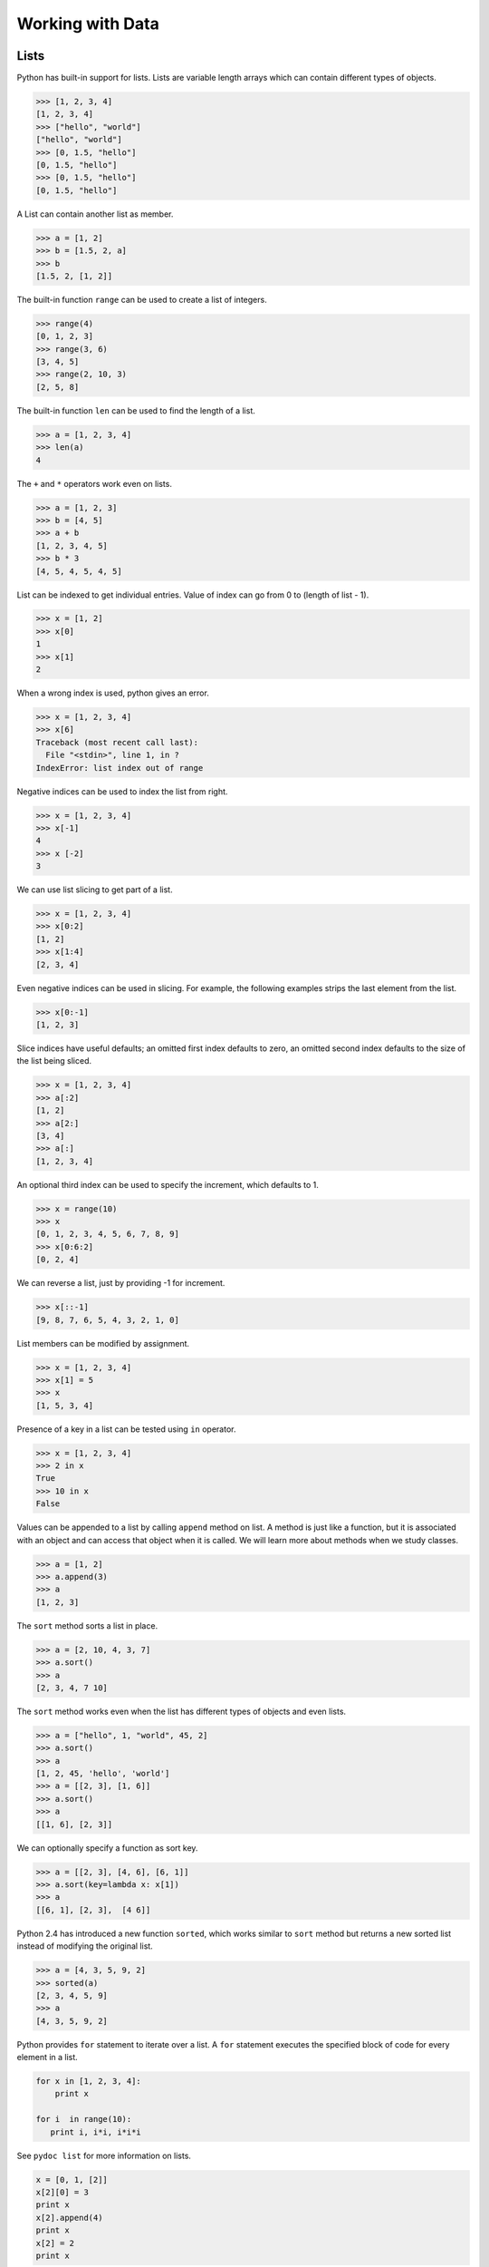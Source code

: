 =================
Working with Data
=================

Lists
-----

Python has built-in support for lists. Lists are variable length arrays which can contain different types of objects.

.. code-block:: python

    >>> [1, 2, 3, 4]
    [1, 2, 3, 4]
    >>> ["hello", "world"]
    ["hello", "world"]
    >>> [0, 1.5, "hello"]
    [0, 1.5, "hello"]
    >>> [0, 1.5, "hello"]
    [0, 1.5, "hello"]

A List can contain another list as member.

.. code-block:: python

    >>> a = [1, 2]
    >>> b = [1.5, 2, a]
    >>> b
    [1.5, 2, [1, 2]]

The built-in function ``range`` can be used to create a list of integers.

.. code-block:: python

    >>> range(4)
    [0, 1, 2, 3]
    >>> range(3, 6)
    [3, 4, 5]
    >>> range(2, 10, 3)
    [2, 5, 8]

The built-in function ``len`` can be used to find the length of a list.

.. code-block:: python

    >>> a = [1, 2, 3, 4]
    >>> len(a)
    4

The ``+`` and ``*`` operators work even on lists.

.. code-block:: python

    >>> a = [1, 2, 3]
    >>> b = [4, 5]
    >>> a + b
    [1, 2, 3, 4, 5]
    >>> b * 3
    [4, 5, 4, 5, 4, 5]

List can be indexed to get individual entries. Value of index can go from 0 to (length of list - 1).

.. code-block:: python

    >>> x = [1, 2]
    >>> x[0]
    1
    >>> x[1]
    2
    
When a wrong index is used, python gives an error.

.. code-block:: python

    >>> x = [1, 2, 3, 4]
    >>> x[6]
    Traceback (most recent call last):
      File "<stdin>", line 1, in ?
    IndexError: list index out of range    
    
Negative indices can be used to index the list from right.

.. code-block:: python

    >>> x = [1, 2, 3, 4]
    >>> x[-1]
    4
    >>> x [-2]
    3

We can use list slicing to get part of a list.

.. code-block:: python

    >>> x = [1, 2, 3, 4]
    >>> x[0:2]
    [1, 2]
    >>> x[1:4]
    [2, 3, 4]
    
Even negative indices can be used in slicing. For example, the following examples strips the last element from the list.

.. code-block:: python

    >>> x[0:-1]
    [1, 2, 3]
    
Slice indices have useful defaults; an omitted first index defaults to zero, an omitted second index defaults to the size of the list being sliced.

.. code-block:: python

    >>> x = [1, 2, 3, 4]
    >>> a[:2]
    [1, 2]
    >>> a[2:]
    [3, 4]
    >>> a[:]
    [1, 2, 3, 4]

An optional third index can be used to specify the increment, which defaults to 1.

.. code-block:: python

    >>> x = range(10)
    >>> x
    [0, 1, 2, 3, 4, 5, 6, 7, 8, 9]
    >>> x[0:6:2]
    [0, 2, 4]
    
We can reverse a list, just by providing -1 for increment.

.. code-block:: python

    >>> x[::-1]
    [9, 8, 7, 6, 5, 4, 3, 2, 1, 0]

List members can be modified by assignment.

.. code-block:: python

    >>> x = [1, 2, 3, 4]
    >>> x[1] = 5
    >>> x
    [1, 5, 3, 4]
    
Presence of a key in a list can be tested using ``in`` operator.

.. code-block:: python

    >>> x = [1, 2, 3, 4]
    >>> 2 in x
    True
    >>> 10 in x
    False
    
Values can be appended to a list by calling ``append`` method on list. A method is just like a function, but it is associated with an object and can access that object when it is called. We will learn more about methods when we study classes.

.. code-block:: python

    >>> a = [1, 2]
    >>> a.append(3)
    >>> a
    [1, 2, 3]

The ``sort`` method sorts a list in place. 

.. code-block:: python

    >>> a = [2, 10, 4, 3, 7]
    >>> a.sort()
    >>> a
    [2, 3, 4, 7 10]

The ``sort`` method works even when the list has different types of objects and even lists.

.. code-block:: python

    >>> a = ["hello", 1, "world", 45, 2]
    >>> a.sort()
    >>> a
    [1, 2, 45, 'hello', 'world']
    >>> a = [[2, 3], [1, 6]]
    >>> a.sort()
    >>> a
    [[1, 6], [2, 3]]
    
We can optionally specify a function as sort key. 

.. code-block:: python

    >>> a = [[2, 3], [4, 6], [6, 1]]
    >>> a.sort(key=lambda x: x[1])
    >>> a
    [[6, 1], [2, 3],  [4 6]]
    
Python 2.4 has introduced a new function ``sorted``, which works similar to ``sort`` method but returns a new sorted list instead of modifying the original list.

.. code-block:: python

    >>> a = [4, 3, 5, 9, 2]
    >>> sorted(a)
    [2, 3, 4, 5, 9]
    >>> a
    [4, 3, 5, 9, 2]

Python provides ``for`` statement to iterate over a list. A ``for`` statement executes the specified block of code for every element in a list. 

.. code-block:: python
   
    for x in [1, 2, 3, 4]:
        print x
   
    for i  in range(10):
       print i, i*i, i*i*i

See ``pydoc list`` for more information on lists.

.. problem:: What will be the output of the following program?

.. code-block:: python

	x = [0, 1, [2]]
	x[2][0] = 3
	print x
	x[2].append(4)
	print x
	x[2] = 2
	print x
	
.. problem:: Python has a built-in function ``sum`` to find sum of all elements of a list. Provide an implementation for ``sum``. 

.. code-block:: python

    >>> sum([1, 2, 3])
    >>> 4

.. problem:: What happens when the above ``sum`` function is called with a list of strings? can you make your ``sum`` function work for a list of strings as well.

.. code-block:: python

    >>> sum(["hello", "world"])
    "helloworld"
    >>> sum(["aa", "bb", "cc"])
    "aabbcc"

.. problem:: Implement a function ``product``, to compute product of a list of numbers.

.. code-block:: python

    >>> product([1, 2, 3])
    6

.. problem:: Write a function ``factorial`` to compute factorial of a number.

.. code-block:: python

    >>> factorial(4)
    24

.. problem:: Write a function ``reverse`` to reverse a list. Can you do this without using list slicing?

.. code-block:: python

    >>> reverse([1, 2, 3, 4])
    [4, 3, 2, 1]
    >>> reverse(reverse([1, 2, 3, 4]))
    [1, 2, 3, 4]

.. problem:: Python has built-in functions ``min`` and ``max`` to compute minimum and maximum of a given list. provide an implementation for these functions. What happens when you call your ``min`` and ``max`` functions with a list of strings? 

.. problem:: Cumulative sum of a list ``[a, b, c, ...]`` is defined as ``[a, a+b, a+b+c, ...]``. Write a function ``cumulative_sum`` to compute cumulative sum of a list. Does your implementation work for a list of strings?

.. code-block:: python

    >>> cumulative_sum([1, 2, 3, 4])
    [1, 3, 6, 10]
    >>> cumulative_sum([4, 3, 2, 1])
    [4, 7, 9, 10]

.. problem:: Write a function ``cumulative_product`` to compute cumulative product of a list of numbers.

.. code-block:: python

    >>> cumulative_product([1, 2, 3, 4])
    [1, 2, 6, 24]
    >>> cumulative_product([4, 3, 2, 1])
    [4, 12, 24, 24]

.. problem:: Write a function ``lensort`` to sort a list of strings based on length.

.. code-block:: python

    >>> lensort(['python', 'perl', 'java', 'c', 'haskell', 'ruby'])
    ['c', 'perl', 'java', 'ruby', 'python', 'haskell']
	
.. problem:: Write a function `unique` to find all the unique elements of a list.

.. code-block:: python

	>>> unique([1, 2, 1, 3, 2, 5])
	[1, 2, 3, 5]

.. problem:: Improve the above `unique` function to take an optional `key`  function as argument and use the return value of the key function to check for uniqueness.

.. code-block:: python

	>>> unique(["python", "java", "Python", "Java"], key=lambda s: s.lower())
	["python", "java"]
    
.. problem:: Write a function `group(list, size)` that take a list and splits into smaller lists of given size.

.. code-block:: python

    >>> group([1, 2, 3, 4, 5, 6, 7, 8, 9], 3)
    [[1, 2, 3], [4, 5, 6], [7, 8, 9]]
    >>> group([1, 2, 3, 4, 5, 6, 7, 8, 9], 4)
    [[1, 2, 3, 4], [5, 6, 7, 8], [9]]    

Tuples
------

Tuple is a sequence type just like ``list``, but it is immutable. 
A tuple consists of a number of values separated by commas.

.. code-block:: python

    >>> a = (1, 2, 3)
    >>> a[0]
    1
    
The enclosing braces are optional.

.. code-block:: python

    >>> a = 1, 2, 3
    >>> a[0]
    1

The built-in function ``len`` and slicing works on tuples too.

.. code-block:: python

    >>> len(a)
    3
    >>> a[1:]
    2, 3

Since parenthesis are also used for grouping, tuples with a single value are represented with an additional comma.

.. code-block:: python

    >>> a = (1)
    >> a
    1
    >>> b = (1,)
    >>> b
    (1,)
    >>> b[0]
    1
    
Strings
-------

Strings also behave like lists in many ways.
Length of a string can be found using built-in function ``len``.

.. code-block:: python

    >>> len("abrakadabra")
    11

Indexing and slicing on strings behave similar to that of lists.

.. code-block:: python

    >>> a = "helloworld"
    >>> a[1]
    'e'
    >>> a[-2]
    'l'
    >>> a[1:5]
    "ello"
    >>> a[:5]
    "hello"
    >>> a[5:]
    "world"
    >>> a[-2:]
    'ld'
    >>> a[:-2]
    'hellowor'
    >>> a[::-1]
    'dlrowolleh'

Python supports formatting values into strings. Although this can include very complicated expressions, the most basic usage is to insert values into a string with the %s placeholder.

.. code-block:: python

    >>> a = 'hello'
    >>> b = 'python'
    >>> "%s %s" % (a, b)
    'hello python'
    >>> 'Chapter %d: %s' % (2, 'Data Structures')
    'Chapter 2: Data Structures'

There are many useful methods on strings.

The ``split`` method splits a string using a delimiter. If no delimiter is specified, it uses any whitespace char as delimiter.

.. code-block:: python

    >>> "hello world".split()
    ['hello', 'world']
    >>> "a,b,c".split(',')
    ['a', 'b', 'c']

The ``join`` method joins a list of strings.

.. code-block:: python

    >>> " ".join(['hello', 'world'])
    'hello world'
    >>> ','.join(['a', 'b', 'c'])
    
The ``strip`` method returns a copy of the given string with leading and trailing whitespace removed. Optionally a string can be passed as argument to remove characters from that string instead of whitespace.

.. code-block:: python

    >>> ' hello world\n'.strip()
    'hello world'
    >>> 'abcdefgh'.strip('abdh')
    'cdefg'
    
.. problem:: Write a function ``extsort`` to sort a list of files based on extension. 

.. code-block:: python

    >>> extsort(['a.c', 'a.py', 'b.py', 'bar.txt', 'foo.txt', 'x.c'])
    ['a.c', 'x.c', 'a.py', 'b.py', 'bar.txt', 'foo.txt']
    
Working With Files
-------------------

Python provides a built-in function ``open`` to open a file, which returns a file object. 

.. code-block:: python
    
    f = open('foo.txt', 'r') # open a file in read mode
    f = open('foo.txt', 'w') # open a file in write mode
    f = open('foo.txt', 'a') # open a file in append mode
    
The second argument to ``open`` is optional, which defaults to ``'r'`` when not specified.
    
Unix does not distinguish binary files from text files but windows does. On windows ``'rb'``, ``'wb'``, ``'ab'`` should be used to open a binary file in read, write and append mode respectively.

Easiest way to read contents of a file is by using the ``read`` method.

.. code-block:: python

    >>> open('foo.txt').read()
    'first line\nsecond line\nlast line\n'

Contents of a file can be read line-wise using ``readline`` and ``readlines`` methods.
The ``readline`` method returns empty string when there is nothing more to read in a file.

.. code-block:: python

    >>> open('foo.txt').readlines()
    ['first line\n', 'second line\n', 'last line\n']
    >>> f = open('foo.txt')
    >>> f.readline()
    'first line\n'
    >>> f.readline()
    'second line\n'
    >>> f.readline()
    'last line\n'
    >>> f.readline()
    ''

The ``write`` method is used to write data to a file opened in write or append mode.

.. code-block:: python

    >>> f = open('foo.txt', 'w')
    >>> f.write('a\nb\nc')
    >>> f.close()
    
    >>> f.open('foo.txt', 'a')
    >>> f.write('d\n')
    >>> f.close()
    
The ``writelines`` method is convenient to use when the data is available as a list of lines.

.. code-block:: python

    >>> f = open('foo.txt')
    >>> f.writelines(['a\n', 'b\n', 'c\n'])
    >>> f.close()
    
Example: Word Count
^^^^^^^^^^^^^^^^^^^

Lets try to compute the number of characters, words and lines in a file. 

Number of characters in a file is same as the length of its contents.

.. code-block:: python

    def charcount(filename):
        return len(open(filename).read())
    
Number of words in a file can be found by splitting the contents of the file.

.. code-block:: python

    def wordcount(filename):
        return len(open(filename).read().split())
        
Number of lines in a file can be found from ``readlines`` method.

.. code-block:: python

    def linecount(filename):
        return len(open(filename).readlines())

.. problem:: Write a program ``reverse.py`` to print lines of a file in reverse order.

.. code-block:: text
 
      $ cat she.txt
      She sells seashells on the seashore;
      The shells that she sells are seashells I'm sure.
      So if she sells seashells on the seashore,
      I'm sure that the shells are seashore shells.

      $ python reverse.py she.txt
      I'm sure that the shells are seashore shells.
      So if she sells seashells on the seashore,
      The shells that she sells are seashells I'm sure.
      She sells seashells on the seashore;

.. problem:: Write a program to print each line of a file in reverse order.

.. problem:: Implement unix commands ``head`` and ``tail``. The ``head`` and ``tail`` commands take a file as argument and prints its first and last 10 lines of the file respectively.

.. problem:: Implement unix command ``grep``. The ``grep`` command takes a string and a file as arguments and prints all lines in the file which contain the specified string.

.. code-block:: text

    $ python grep.py she.txt sure
    The shells that she sells are seashells I'm sure.
    I'm sure that the shells are seashore shells.

.. problem:: Write a program `wrap.py` that takes filename and width as aruguments and wraps the lines longer than `width`.

.. code-block:: text

    $ python wrap.py she.txt 30
    I'm sure that the shells are s
    eashore shells.
    So if she sells seashells on t
    he seashore,
    The shells that she sells are 
    seashells I'm sure.
    She sells seashells on the sea
    shore;

.. problem:: The above wrap program is not so nice because it is breaking the line at middle of any word. Can you write a new program `wordwrap.py` that works like `wrap.py`, but breaks the line only at the word boundaries?

.. code-block:: text

    $ python wordwrap.py she.txt 30
    I'm sure that the shells are
    seashore shells.
    So if she sells seashells on
    the seashore,
    The shells that she sells are
    seashells I'm sure.
    She sells seashells on the
    seashore;

.. problem:: Write a program `center_align.py` to center align all lines in the given file.

.. code-block:: text

    $ python center_align.py she.txt
      I'm sure that the shells are seashore shells.  
        So if she sells seashells on the seashore,   
    The shells that she sells are seashells I'm sure.
           She sells seashells on the seashore;      
    

List Comprehensions
-------------------

List Comprehensions provide a concise way of creating lists.
Many times a complex task can be modeled in a single line.

Here are some simple examples for transforming a list.

.. code-block:: python

    >>> a = range(10)
    >>> a
    [0, 1, 2, 3, 4, 5, 6, 7, 8, 9]
    >>> [x for x in a]
    [0, 1, 2, 3, 4, 5, 6, 7, 8, 9]
    >>> [x*x for x in a]
    [0, 1, 4, 9, 16, 25, 36, 49, 64, 81]
    >>> [x+1 for x in a]
    [1, 2, 3, 4, 5, 6, 7, 8, 9, 10]  

It is also possible to filter a list using ``if`` inside a list comprehension.

.. code-block:: python

    >>> a = range(10)
    >>> [x for x in a if x % 2 == 0]
    [0, 2, 4, 6, 8]
    >>> [x*x for x in a if x%2 == 0]
    [0, 4, 8, 36, 64]

It is possible to iterate over multiple lists using the built-in function ``zip``.

.. code-block:: python

    >>> a = [1, 2, 3, 4]
    >>> b = [2, 3, 5, 7]
    >>> zip(a, b)
    [(1, 2), (2, 3), (3, 5), (4, 7)]
    >>> [x+y for x, y in zip(a, b)]
    [3, 5, 8, 11]

we can use multiple ``for`` clauses in single list comprehension.

.. code-block:: python

   >>> [(x, y) for x in range(5) for y in range(5) if (x+y)%2 == 0]
   [(0, 0), (0, 2), (0, 4), (1, 1), (1, 3), (2, 0), (2, 2), (2, 4), (3, 1), (3, 3), (4, 0), (4, 2), (4, 4)]

   >>> [(x, y) for x in range(5) for y in range(5) if (x+y)%2 == 0 and x != y]
   [(0, 2), (0, 4), (1, 3), (2, 0), (2, 4), (3, 1), (4, 0), (4, 2)]

   >>> [(x, y) for x in range(5) for y in range(x) if (x+y)%2 == 0]
   [(2, 0), (3, 1), (4, 0), (4, 2)]

The following example finds all Pythagorean triplets using numbers below 25. ``(x, y, z)`` is a called pythagorean triplet if ``x*x + y*y == z*z``.

.. code-block:: python

    >>> n = 25
    >>> [(x, y, z) for x in range(1, n) for y in range(x, n) for z in range(y, n) if x*x + y*y == z*z]
    [(3, 4, 5), (5, 12, 13), (6, 8, 10), (8, 15, 17), (9, 12, 15), (12, 16, 20)]

.. problem:: Provide an implementation for ``zip`` function using list comprehensions.

.. code-block:: python

    >>> zip([1, 2, 3], ["a", "b", "c"])
    [(1, "a"), (2, "b"), (3, "c")]

.. problem:: Python provides a built-in function ``map`` that applies a function to each element of a list. Provide an implementation for ``map`` using list comprehensions.

.. code-block:: python

    >>> def square(x): return x * x
    ...
    >>> map(square, range(5))
    [0, 1, 4, 9, 16]

.. problem:: Python provides a built-in function ``filter(f, a)`` that returns items of the list ``a`` for which ``f(item)`` returns true. Provide an implementation for ``filter`` using list comprehensions.

.. code-block:: python

    >>> def even(x): return x %2 == 0
    ...
    >>> filter(even, range(10))
    [0, 2, 4, 6, 8]
  
.. problem:: Write a function ``triplets`` that takes a number ``n`` as argument and returns a list of triplets such that sum of first two elements of the triplet equals the third element using numbers below n. Please note that ``(a, b, c)`` and ``(b, a, c)`` represent same triplet.

.. code-block:: python

    >>> triplets(5)
    [(1, 1, 2), (1, 2, 3), (1, 3, 4), (2, 2, 4)]

.. problem:: Write a function ``enumerate`` that takes a list and returns a list of tuples containing ``(index,item)`` for each item in the list.

.. code-block:: python

    >>> enumerate(["a", "b", "c"])
    [(0, "a"), (1, "b"), (2, "c")]
    >>> for index, value in enumerate(["a", "b", "c"]):
    ...     print index, value
    0 a
    1 b
    2 c

.. problem:: Write a function ``array`` to create an 2-dimensional array. The function should take both dimensions as arguments. Value of each element can be initialized to None:

.. code-block:: python

    >>> a = array(2, 3)
    >>> a
    [[None, None, None], [None, None, None]]
    >>> a[0][0] = 5
    [[5, None, None], [None, None, None]]

.. problem:: Write a python function ``parse_csv`` to parse csv (comma separated values) files.

.. code-block:: python

    >>> print open('a.csv').read()
    a,b,c
    1,2,3
    2,3,4
    3,4,5
    >>> parse_csv('a.csv')
    [['a', 'b', 'c'], ['1', '2', '3'], ['2', '3', '4'], ['3', '4', '5']]

.. problem:: Generalize the above implementation of csv parser to support any delimiter and comments.

.. code-block:: python

    >>> print open('a.txt').read()
    # elements are separated by ! and comment indicator is #
    a!b!c
    1!2!3
    2!3!4
    3!4!5
    >>> parse('a.txt', '!', '#')
    [['a', 'b', 'c'], ['1', '2', '3'], ['2', '3', '4'], ['3', '4', '5']]

.. problem:: Write a function ``mutate`` to compute all words generated by a single mutation on a given word. A mutation is defined as inserting a character, deleting a character, replacing a character, or swapping 2 consecutive characters in a string. For simplicity consider only letters from ``a`` to ``z``.

.. code-block:: python

    >>> words = mutate('hello')
    >>> 'helo' in words
    True
    >>> 'cello' in words
    True
    >>> 'helol' in words
    True
 
.. problem:: Write a function ``nearly_equal`` to test whether two strings are nearly equal. Two strings ``a`` and ``b`` are nearly equal when ``a`` can be generated by a single mutation on ``b``.

.. code-block:: python

    >>> nearly_equal('python', 'perl')
    False
    >>> nearly_equal('perl', 'pearl')
    True
    >>> nearly_equal('python', 'jython')
    True
    >>> nearly_equal('man', 'woman')
    False

Dictionaries
------------

Dictionaries are like lists, but they can be indexed with non integer keys also. Unlike lists, dictionaries are not ordered.

.. code-block:: python

    >>> a = {'x': 1, 'y': 2, 'z': 3}
    >>> a['x']
    1
    >>> a['z']
    3
    >>> b = {}
    >>> b['x'] = 2
    >>> b[2] = 'foo'
    >>> b[(1, 2)] = 3
    >>> b
    {(1, 2): 3, 'x': 2, 2: 'foo'}
    
The ``del`` keyword can be used to delete an item from a dictionary.

.. code-block:: python

    >>> a = {'x': 1, 'y': 2, 'z': 3}
    >>> del a['x']
    >>> a
    {'y': 2, 'z': 3}
    
The ``keys`` method returns all keys in a dictionary, the ``values`` method returns all values in a dictionary and ``items`` method returns all key-value pairs in a dictionary.

.. code-block:: python

    >>> a.keys()
    ['x', 'y', 'z']
    >>> a.values()
    [1, 2, 3]
    >>> a.items()
    [('x', 1), ('y', 2), ('z', 3)]
    
The ``for`` statement can be used to iterate over a dictionary.

.. code-block:: python

    >>> for key in a: print key
    ...
    x
    y
    z
    >>> for key, value in a.items(): print key, value
    ...
    x 1
    y 2
    z 3
    
Presence of a key in a dictionary can be tested using ``in`` operator or ``has_key`` method.

.. code-block:: python

    >>> 'x' in a
    True
    >>> 'p' in a
    False
    >>> a.has_key('x')
    True
    >>> a.has_key('p')
    False

Other useful methods on dictionaries are ``get`` and ``setdefault``.

.. code-block:: python

    >>> d = {'x': 1, 'y': 2, 'z': 3}
    >>> d.get('x', 5)
    1
    >>> d.get('p', 5)
    5
    >>> d.setdefault('x', 0)
    1
    >>> d
    {'x': 1, 'y': 2, 'z': 3}
    >>> d.setdefault('p', 0)
    0
    >>> d
    {'y': 2, 'x': 1, 'z': 3, 'p': 0}
    
Dictionaries can be used in string formatting to specify named parameters.

.. code-block:: python

    >>> 'hello %(name)s' % {'name': 'python'}
    'hello python'
    >>> 'Chapter %(index)d: %(name)s' % {'index': 2, 'name': 'Data Structures'}
    'Chapter 2: Data Structures'
    
Example: Word Frequency
^^^^^^^^^^^^^^^^^^^^^^^

Suppose we want to find number of occurrences of each word in a file.
Dictionary can be used to store the number of occurrences for each word.

Lets first write a function to count frequency of words, given a list of words.

.. code-block:: python

    def word_frequency(words):
        """Returns frequency of each word given a list of words.
        
            >>> word_frequency(['a', 'b', 'a'])
            {'a': 2, 'b': 1}
        """
        frequency = {}
        for w in words:
            frequency[w] = frequency.get(w, 0) + 1
        return frequency

Getting words from a file is very trivial.

.. code-block:: python

    def read_words(filename):
        return open(filename).read().split()
            
We can combine these two functions to find frequency of all words in a file.

.. code-block:: python

    def main(filename):
        frequency = word_frequency(read_words(filename))
        for word, count in frequency.items():
            print word, count
            
    if __name__ == "__main__":
        import sys
        main(sys.argv[1])

.. problem:: Improve the above program to print the words in the descending order of the number of occurrences.

.. problem:: Write a program to count frequency of characters in a given file. Can you use character frequency to tell whether the given file is a Python program file, C program file or a text file?

.. problem:: Write a program to find anagrams in a given list of words. Two words are called anagrams if one word can be formed by rearranging letters of another. For example 'eat', 'ate' and 'tea' are anagrams. 

.. code-block:: python

    >>> anagrams(['eat', 'ate', 'done', 'tea', 'soup', 'node'])
    [['eat', 'ate', 'tea], ['done', 'node'], ['soup']]
    
.. problem:: Write a function ``valuesort`` to sort values of a dictionary based on the key.

.. code-block:: python

    >>> valuesort({'x': 1, 'y': 2, 'a': 3})
    [3, 1, 2]

.. problem:: Write a function ``invertdict`` to interchange keys and values in a dictionary. For simplicity, assume that all values are unique.

.. code-block:: python

    >>> invertdict({'x': 1, 'y': 2, 'z': 3})
    {1: 'x', 2: 'y', 3: 'z'}

Understanding Python Execution Environment
^^^^^^^^^^^^^^^^^^^^^^^^^^^^^^^^^^^^^^^^^^

Python stores the variables we use as a dictionary. The ``globals()`` function returns all the globals variables in the current environment.

.. code-block:: python

    >>> globals()
    {'__builtins__': <module '__builtin__' (built-in)>, '__name__': '__main__', '__doc__': None}
    >>> x = 1
    >>> globals()
    {'__builtins__': <module '__builtin__' (built-in)>, '__name__': '__main__', '__doc__': None, 'x': 1}
    >>> x = 2
    >>> globals()
    {'__builtins__': <module '__builtin__' (built-in)>, '__name__': '__main__', '__doc__': None, 'x': 2}
    >>> globals()['x'] = 3
    >>> x
    3

Just like ``globals`` python also provides a function ``locals`` which gives all the local variables in a function.

.. code-block:: python

    >>> def f(a, b): print locals()
    ...
    >>> f(1, 2)
    {'a': 1, 'b': 2}
    
One more example:

.. code-block:: python

    >>> def f(name):
    ...     return "Hello %(name)s!" % locals()
    ...
    >>> f("Guido")
    Hello Guido!

**Further Reading:**

* The article `A Plan for Spam <http://paulgraham.com/spam.html>`_ by `Paul Graham <http://paulgraham.com>`_  describes a method of detecting spam using probability of occurrence of a word in spam.
